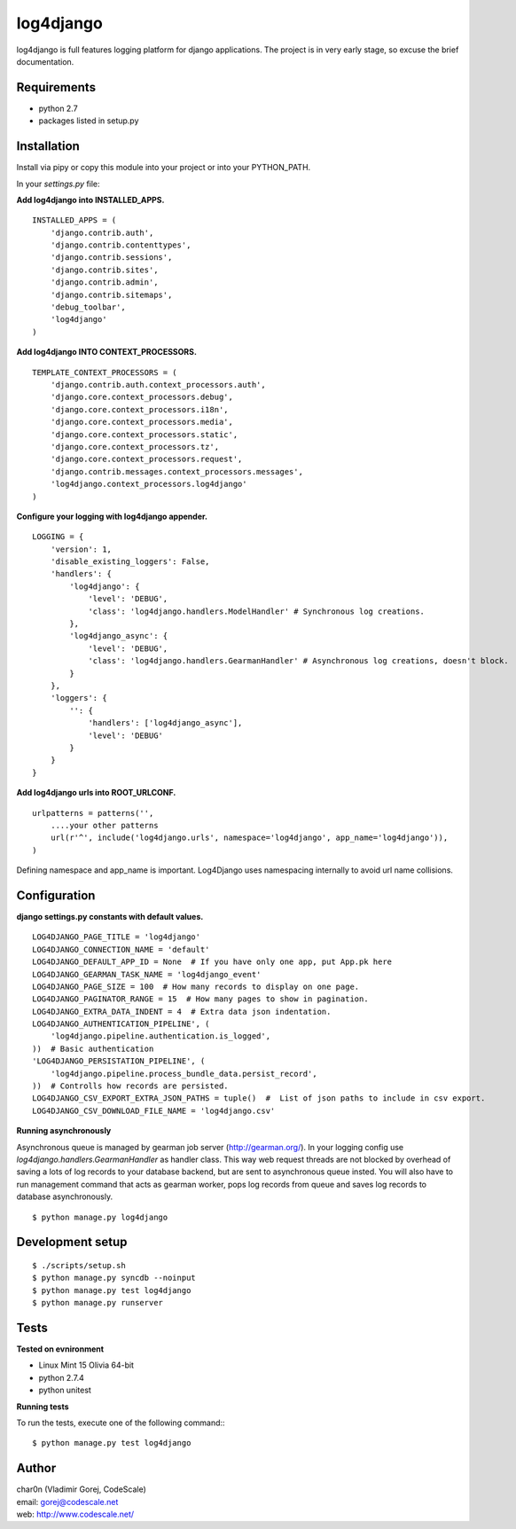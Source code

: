 log4django
==========

log4django is full features logging platform for django applications.
The project is in very early stage, so excuse the brief documentation.

Requirements
------------

- python 2.7
- packages listed in setup.py

Installation
------------

Install via pipy or copy this module into your project or into your PYTHON_PATH.

In your `settings.py` file:


**Add log4django into INSTALLED_APPS.**
::

 INSTALLED_APPS = (
     'django.contrib.auth',
     'django.contrib.contenttypes',
     'django.contrib.sessions',
     'django.contrib.sites',
     'django.contrib.admin',
     'django.contrib.sitemaps',
     'debug_toolbar',
     'log4django'
 )

**Add log4django INTO CONTEXT_PROCESSORS.**
::

 TEMPLATE_CONTEXT_PROCESSORS = (
     'django.contrib.auth.context_processors.auth',
     'django.core.context_processors.debug',
     'django.core.context_processors.i18n',
     'django.core.context_processors.media',
     'django.core.context_processors.static',
     'django.core.context_processors.tz',
     'django.core.context_processors.request',
     'django.contrib.messages.context_processors.messages',
     'log4django.context_processors.log4django'
 )

**Configure your logging with log4django appender.**
::

 LOGGING = {
     'version': 1,
     'disable_existing_loggers': False,
     'handlers': {
         'log4django': {
             'level': 'DEBUG',
             'class': 'log4django.handlers.ModelHandler' # Synchronous log creations.
         },
         'log4django_async': {
             'level': 'DEBUG',
             'class': 'log4django.handlers.GearmanHandler' # Asynchronous log creations, doesn't block.
         }
     },
     'loggers': {
         '': {
             'handlers': ['log4django_async'],
             'level': 'DEBUG'
         }
     }
 }

**Add log4django urls into ROOT_URLCONF.**
::


 urlpatterns = patterns('',
     ....your other patterns
     url(r'^', include('log4django.urls', namespace='log4django', app_name='log4django')),
 )

Defining namespace and app_name is important. Log4Django uses namespacing internally to avoid
url name collisions.


Configuration
-------------

**django settings.py constants with default values.**

::

 LOG4DJANGO_PAGE_TITLE = 'log4django'
 LOG4DJANGO_CONNECTION_NAME = 'default'
 LOG4DJANGO_DEFAULT_APP_ID = None  # If you have only one app, put App.pk here
 LOG4DJANGO_GEARMAN_TASK_NAME = 'log4django_event'
 LOG4DJANGO_PAGE_SIZE = 100  # How many records to display on one page.
 LOG4DJANGO_PAGINATOR_RANGE = 15  # How many pages to show in pagination.
 LOG4DJANGO_EXTRA_DATA_INDENT = 4  # Extra data json indentation.
 LOG4DJANGO_AUTHENTICATION_PIPELINE', (
     'log4django.pipeline.authentication.is_logged',
 ))  # Basic authentication
 'LOG4DJANGO_PERSISTATION_PIPELINE', (
     'log4django.pipeline.process_bundle_data.persist_record',
 ))  # Controlls how records are persisted.
 LOG4DJANGO_CSV_EXPORT_EXTRA_JSON_PATHS = tuple()  #  List of json paths to include in csv export.
 LOG4DJANGO_CSV_DOWNLOAD_FILE_NAME = 'log4django.csv'


**Running asynchronously**

Asynchronous queue is managed by gearman job server (http://gearman.org/). In your logging config use
`log4django.handlers.GearmanHandler` as handler class. This way web request threads are not blocked by overhead
of saving a lots of log records to your database backend, but are sent to asynchronous queue insted.
You will also have to run management command that acts as gearman worker, pops log records from queue
and saves log records to database asynchronously.

::

 $ python manage.py log4django


Development setup
-----------------
::

 $ ./scripts/setup.sh
 $ python manage.py syncdb --noinput
 $ python manage.py test log4django
 $ python manage.py runserver


Tests
-----

**Tested on evnironment**

- Linux Mint 15 Olivia 64-bit
- python 2.7.4
- python unitest

**Running tests**

To run the tests, execute one of the following command:::

 $ python manage.py test log4django


Author
------

| char0n (Vladimir Gorej, CodeScale)
| email: gorej@codescale.net
| web: http://www.codescale.net/